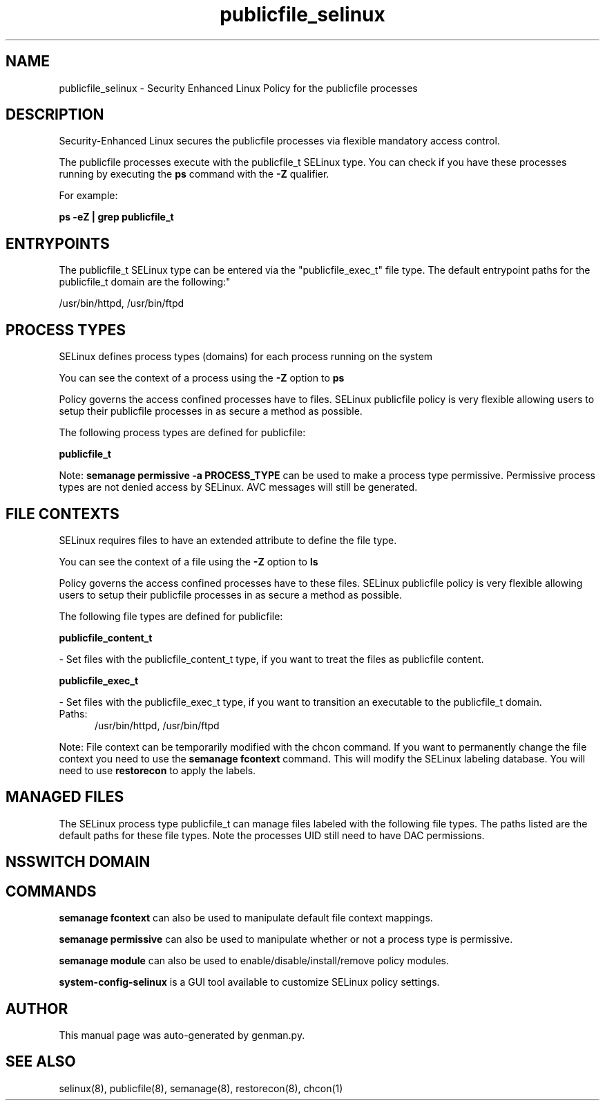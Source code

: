 .TH  "publicfile_selinux"  "8"  "publicfile" "dwalsh@redhat.com" "publicfile SELinux Policy documentation"
.SH "NAME"
publicfile_selinux \- Security Enhanced Linux Policy for the publicfile processes
.SH "DESCRIPTION"

Security-Enhanced Linux secures the publicfile processes via flexible mandatory access control.

The publicfile processes execute with the publicfile_t SELinux type. You can check if you have these processes running by executing the \fBps\fP command with the \fB\-Z\fP qualifier. 

For example:

.B ps -eZ | grep publicfile_t


.SH "ENTRYPOINTS"

The publicfile_t SELinux type can be entered via the "publicfile_exec_t" file type.  The default entrypoint paths for the publicfile_t domain are the following:"

/usr/bin/httpd, /usr/bin/ftpd
.SH PROCESS TYPES
SELinux defines process types (domains) for each process running on the system
.PP
You can see the context of a process using the \fB\-Z\fP option to \fBps\bP
.PP
Policy governs the access confined processes have to files. 
SELinux publicfile policy is very flexible allowing users to setup their publicfile processes in as secure a method as possible.
.PP 
The following process types are defined for publicfile:

.EX
.B publicfile_t 
.EE
.PP
Note: 
.B semanage permissive -a PROCESS_TYPE 
can be used to make a process type permissive. Permissive process types are not denied access by SELinux. AVC messages will still be generated.

.SH FILE CONTEXTS
SELinux requires files to have an extended attribute to define the file type. 
.PP
You can see the context of a file using the \fB\-Z\fP option to \fBls\bP
.PP
Policy governs the access confined processes have to these files. 
SELinux publicfile policy is very flexible allowing users to setup their publicfile processes in as secure a method as possible.
.PP 
The following file types are defined for publicfile:


.EX
.PP
.B publicfile_content_t 
.EE

- Set files with the publicfile_content_t type, if you want to treat the files as publicfile content.


.EX
.PP
.B publicfile_exec_t 
.EE

- Set files with the publicfile_exec_t type, if you want to transition an executable to the publicfile_t domain.

.br
.TP 5
Paths: 
/usr/bin/httpd, /usr/bin/ftpd

.PP
Note: File context can be temporarily modified with the chcon command.  If you want to permanently change the file context you need to use the 
.B semanage fcontext 
command.  This will modify the SELinux labeling database.  You will need to use
.B restorecon
to apply the labels.

.SH "MANAGED FILES"

The SELinux process type publicfile_t can manage files labeled with the following file types.  The paths listed are the default paths for these file types.  Note the processes UID still need to have DAC permissions.

.SH NSSWITCH DOMAIN

.SH "COMMANDS"
.B semanage fcontext
can also be used to manipulate default file context mappings.
.PP
.B semanage permissive
can also be used to manipulate whether or not a process type is permissive.
.PP
.B semanage module
can also be used to enable/disable/install/remove policy modules.

.PP
.B system-config-selinux 
is a GUI tool available to customize SELinux policy settings.

.SH AUTHOR	
This manual page was auto-generated by genman.py.

.SH "SEE ALSO"
selinux(8), publicfile(8), semanage(8), restorecon(8), chcon(1)

